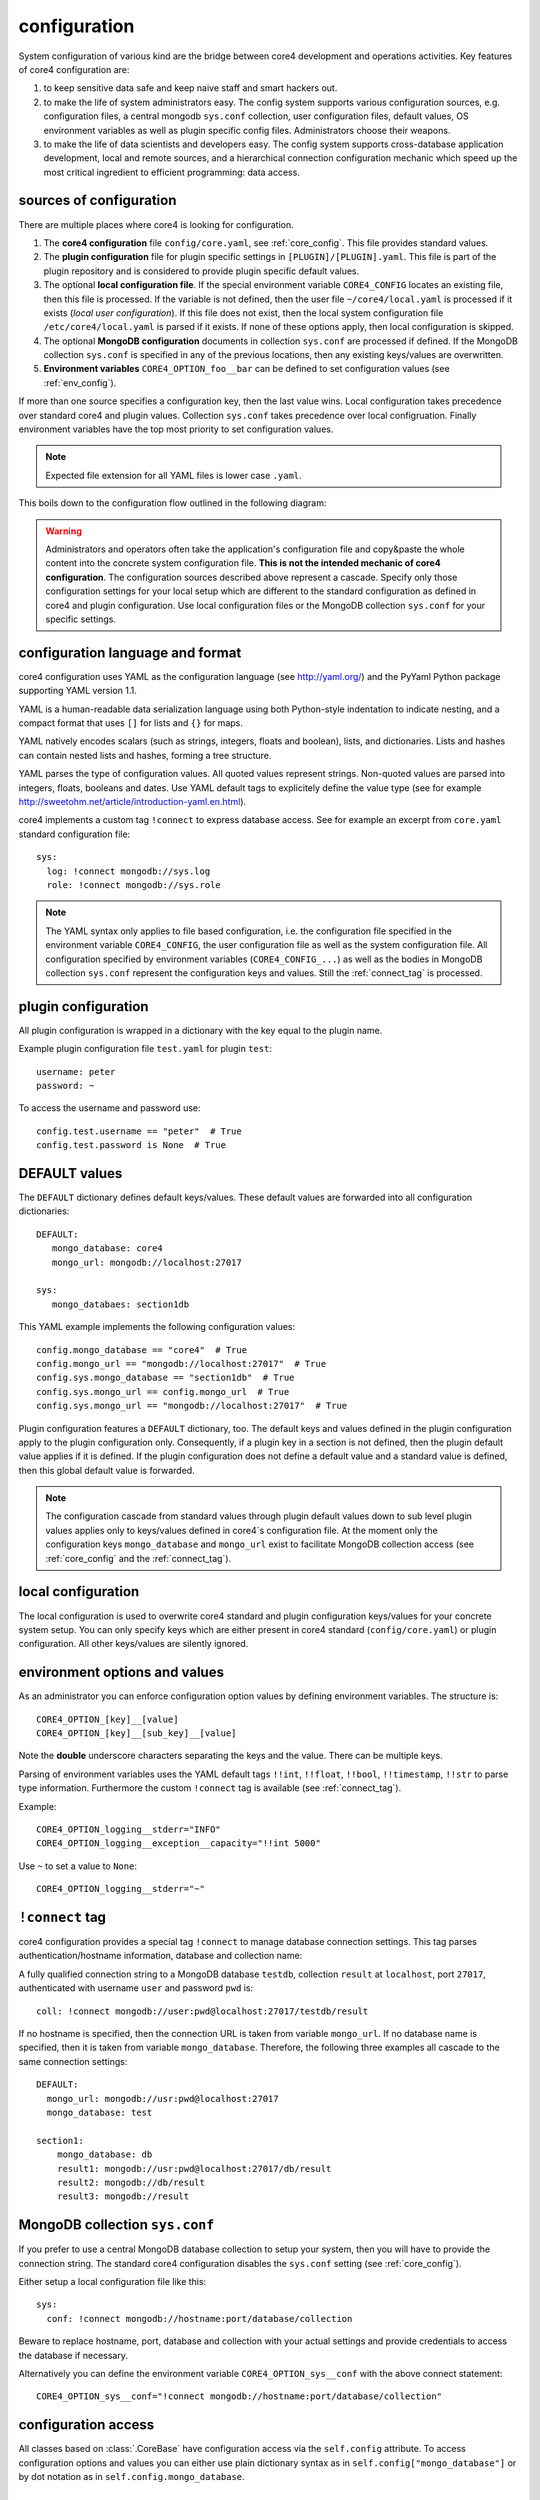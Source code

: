 .. _config:

configuration
=============

System configuration of various kind are the bridge between core4 development
and operations activities. Key features of core4 configuration are:

#. to keep sensitive data safe and keep naive staff and smart hackers out.
#. to make the life of system administrators easy. The config system supports
   various configuration sources, e.g. configuration files, a central mongodb
   ``sys.conf`` collection, user configuration files, default values, OS
   environment variables as well as plugin specific config files.
   Administrators choose their weapons.
#. to make the life of data scientists and developers easy. The config system
   supports cross-database application development, local and remote sources,
   and a hierarchical connection configuration mechanic which speed up the most
   critical ingredient to efficient programming: data access.


sources of configuration
------------------------

There are multiple places where core4 is looking for configuration.

#. The **core4 configuration** file ``config/core.yaml``, see
   :ref:`core_config`. This file provides standard values.
#. The **plugin configuration** file for plugin specific settings in
   ``[PLUGIN]/[PLUGIN].yaml``. This file is part of the plugin repository and
   is considered to provide plugin specific default values.
#. The optional **local configuration file**. If the special environment
   variable ``CORE4_CONFIG`` locates an existing file, then this file is
   processed. If the variable is not defined, then the user file
   ``~/core4/local.yaml`` is processed if it exists (*local user
   configuration*). If this file does not exist, then the local system
   configuration file ``/etc/core4/local.yaml`` is parsed if it exists.
   If none of these options apply, then local configuration is skipped.
#. The optional **MongoDB configuration** documents in collection ``sys.conf``
   are processed if defined. If the MongoDB collection ``sys.conf`` is
   specified in any of the previous locations, then any existing keys/values
   are overwritten.
#. **Environment variables** ``CORE4_OPTION_foo__bar`` can be defined to set
   configuration values (see :ref:`env_config`).

If more than one source specifies a configuration key, then the last value
wins. Local configuration takes precedence over standard core4 and plugin
values. Collection ``sys.conf`` takes precedence over local configruation.
Finally environment variables have the top most priority to set configuration
values.


.. note:: Expected file extension for all YAML files is lower case ``.yaml``.


This boils down to the configuration flow outlined in the following diagram:

.. figure:: _static/config.png
   :scale: 100 %
   :alt: configuration flow


.. warning:: Administrators and operators often take the application's
             configuration file and copy&paste the whole content into the
             concrete system configuration file. **This is not the intended
             mechanic of core4 configuration**. The configuration sources
             described above represent a cascade. Specify only those
             configuration settings for your local setup which are different
             to the standard configuration as defined in core4 and plugin
             configuration. Use local configuration files or the MongoDB
             collection ``sys.conf`` for your specific settings.


configuration language and format
---------------------------------

core4 configuration uses YAML as the configuration language (see
http://yaml.org/) and the PyYaml Python package supporting YAML version 1.1.

YAML is a human-readable data serialization language using both Python-style
indentation to indicate nesting, and a compact format that uses ``[]`` for
lists and ``{}`` for maps.

YAML natively encodes scalars (such as strings, integers, floats and boolean),
lists, and dictionaries. Lists and hashes can contain nested lists and hashes,
forming a tree structure.

YAML parses the type of configuration values. All quoted values represent
strings. Non-quoted values are parsed into integers, floats, booleans and
dates. Use YAML default tags to explicitely define the value type (see for
example http://sweetohm.net/article/introduction-yaml.en.html).

core4 implements a custom tag ``!connect`` to express database access. See for
example an excerpt from ``core.yaml`` standard configuration file::

    sys:
      log: !connect mongodb://sys.log
      role: !connect mongodb://sys.role


.. note:: The YAML syntax only applies to file based configuration, i.e. the
          configuration file specified in the environment variable
          ``CORE4_CONFIG``, the user configuration file as well as the system
          configuration file. All configuration specified by environment
          variables (``CORE4_CONFIG_...``) as well as the bodies in
          MongoDB collection ``sys.conf`` represent the configuration keys and
          values. Still the :ref:`connect_tag` is processed.


plugin configuration
--------------------

All plugin configuration is wrapped in a dictionary with the key equal to the
plugin name.

Example plugin configuration file ``test.yaml`` for plugin ``test``::

    username: peter
    password: ~

To access the username and password use::

    config.test.username == "peter"  # True
    config.test.password is None  # True


DEFAULT values
--------------

The ``DEFAULT`` dictionary defines default keys/values. These default values
are forwarded into all configuration dictionaries::

    DEFAULT:
       mongo_database: core4
       mongo_url: mongodb://localhost:27017

    sys:
       mongo_databaes: section1db


This YAML example implements the following configuration values::

    config.mongo_database == "core4"  # True
    config.mongo_url == "mongodb://localhost:27017"  # True
    config.sys.mongo_database == "section1db"  # True
    config.sys.mongo_url == config.mongo_url  # True
    config.sys.mongo_url == "mongodb://localhost:27017"  # True


Plugin configuration features a ``DEFAULT`` dictionary, too. The default keys
and values defined in the plugin configuration apply to the plugin
configuration only. Consequently, if a plugin key in a section is not defined,
then the plugin default value applies if it is defined. If the plugin
configuration does not define a default value and a standard value is
defined, then this global default value is forwarded.

.. note:: The configuration cascade from standard values through plugin
          default values down to sub level plugin values applies only to
          keys/values defined in core4`s configuration file. At the moment
          only the configuration keys ``mongo_database`` and ``mongo_url``
          exist to facilitate MongoDB collection access (see
          :ref:`core_config` and the :ref:`connect_tag`).


local configuration
-------------------

The local configuration is used to overwrite core4 standard and plugin
configuration keys/values for your concrete system setup. You can only specify
keys which are either present in core4 standard  (``config/core.yaml``) or
plugin configuration. All other keys/values are silently ignored.


.. _env_config:

environment options and values
------------------------------

As an administrator you can enforce configuration option values by defining
environment variables. The structure is::

    CORE4_OPTION_[key]__[value]
    CORE4_OPTION_[key]__[sub_key]__[value]

Note the **double** underscore characters separating the keys and the value.
There can be multiple keys.

Parsing of environment variables uses the YAML default tags ``!!int``,
``!!float``, ``!!bool``, ``!!timestamp``, ``!!str`` to parse type information.
Furthermore the custom ``!connect`` tag is available (see
:ref:`connect_tag`).


Example::

    CORE4_OPTION_logging__stderr="INFO"
    CORE4_OPTION_logging__exception__capacity="!!int 5000"


Use ``~`` to set a value to ``None``::

    CORE4_OPTION_logging__stderr="~"


.. _connect_tag:

``!connect`` tag
----------------

core4 configuration provides a special tag ``!connect`` to manage database
connection settings. This tag parses authentication/hostname information,
database and collection name::

A fully qualified connection string to a MongoDB database ``testdb``,
collection ``result`` at ``localhost``, port ``27017``, authenticated with
username ``user`` and password ``pwd`` is::

    coll: !connect mongodb://user:pwd@localhost:27017/testdb/result


If no hostname is specified, then the connection URL is taken from variable
``mongo_url``. If no database name is specified, then it is taken from
variable ``mongo_database``. Therefore, the following three examples all
cascade to the same connection settings::

    DEFAULT:
      mongo_url: mongodb://usr:pwd@localhost:27017
      mongo_database: test

    section1:
        mongo_database: db
        result1: mongodb://usr:pwd@localhost:27017/db/result
        result2: mongodb://db/result
        result3: mongodb://result


MongoDB collection ``sys.conf``
-------------------------------

If you prefer to use a central MongoDB database collection to setup your
system, then you will have to provide the connection string. The standard
core4 configuration disables the ``sys.conf`` setting (see :ref:`core_config`).

Either setup a local configuration file like this::

    sys:
      conf: !connect mongodb://hostname:port/database/collection


Beware to replace hostname, port, database and collection with your actual
settings and provide credentials to access the database if necessary.

Alternatively you can define the environment variable
``CORE4_OPTION_sys__conf`` with the above connect statement::

    CORE4_OPTION_sys__conf="!connect mongodb://hostname:port/database/collection"


configuration access
--------------------

All classes based on :class:`.CoreBase` have configuration access via the
``self.config`` attribute. To access configuration options and values you can
either use plain dictionary syntax as in ``self.config["mongo_database"]`` or
by dot notation as in ``self.config.mongo_database``.


example
-------

core4 configuration principles are best described by example.
In this scenario a plugin has been created for an plugin named ``plugin1``.
As part of the automation workflow for this plugin some 3rd party web API is
used to download data on a regular basis. The plugin configuration is supposed
to provide API authorisation data, the URL for the web service as well as the
target database and collection to store the downloaded data.

Therefore the plugin developer has created a dictionary ``api`` in the plugin
configuration file ``plugin1.yaml`` located in the package directory.
Furthermore the developer directs all database access to the default database
for this plugin ``db1``::

    # file: plugin1/plugin1.yaml

    DEFAULT:
      mongo_database: db1
    api:
      url: https://example.org/api/v1/download
      username: prod-user
      password: ~  # to be defined by local setup
      download_collection: !connect mongodb://download


Since the plugin configuration is version controlled and part of the code
repository, the developer provides the (default) API user, but no sensitive
data, e.g. the API password.

During development of the plugin, the developer works with the following user
configuration file located at ``~/core4/local.yaml``::

    # file: ~/core4/local.yaml

    DEFAULT:
      mongo_url: mongodb://localhost:27017

    plugin1:
      api:
        username: test-user
        password: 123456


This setup allows the developer to use his or her ``test-user`` with valid
credentials during implementation and to address the local MongoDB instance at
``mongodb://localhost:27017/db1/download``. Please note that the hostname/port
comes from ``~/core4/local.yaml` while the database ``db1`` and the collection
``download`` comes from the plugin configuration in ``plugin1.yaml``.

After implementation is complete and during deployment the operator extends
core4 system configuration in production located at ``/etc/core4/local.yaml``
with::

    # file: /etc/core4/local.yaml (excerpt)

    DEFAULT:
      mongo_url = mongodb://core:mongosecret@mongodb.prod:27017

    plugin1:
      api:
        password: secret


This production setup provides actual credentials for the (default) API user
``prod-user`` and the production database located on server ``mongodb.prod``.

The fully qualified download collection now points to
``mongodb://core:mongosecret@mongodb.prod:27017/db1/download``

After several weeks with downloaded data the need arises to aggregate the data
into a reporting collection. The developer, who has read-only access grants at
``mongodb.prod`` (username ``pete``, password ``mysecret``) extends the plugin
configuration ``plugin1.py`` with::

    # file: plugin1/plugin1.yaml

    DEFAULT:
      mongo_database: db1
    api:
      url: https://example.org/api/v1/download
      username: prod-user
      password: ~  # to be defined by local setup
      download_collection: !connect mongodb://download
      report_collection: !connect mongodb://report

To facilitate implementation activities and to work with actual production data
the developer extends his ``~/core4/local.yaml`` to read (only) the downloaded
data from production with::

    # file: ~/core4/local.yaml

    DEFAULT:
      mongo_url: mongodb://localhost:27017

    plugin1:
      api:
        username: test-user
        password: 123456
        download_collection: connect mongodb://pete:mysecret@mongodb.prod/db1/data

Now the report collection addresses ``mongodb://localhost:27017/db1/report``
with hostname/port coming from ``local.yaml`` and database and collection
coming from ``plugin.yaml``. The developer can read-only access production
data by overwriting ``download_collection`` in his ``local.yaml``.

This example show, how to create valid plugin configuration settings which can
be overwritten easily for development as well as production needs. With the
``!connect`` tag the developer furthermore can easily create cross
database connections which simplifies implementation activities if the
developer has for example read-only access to production data.

All configuration files - ``plugin1.yaml``, ``~/core4/local.yaml`` and
``/etc/core4/local.yaml`` in this example - can be created and maintained
independent of each other.


.. _ISO format: https://en.wikipedia.org/wiki/ISO_8601
